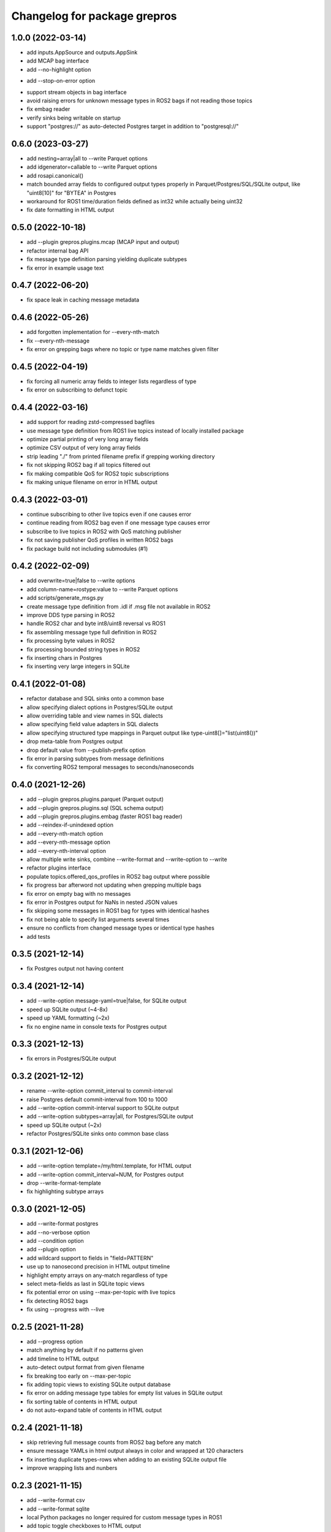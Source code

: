 ^^^^^^^^^^^^^^^^^^^^^^^^^^^^^
Changelog for package grepros
^^^^^^^^^^^^^^^^^^^^^^^^^^^^^

1.0.0 (2022-03-14)
-------------------
* add inputs.AppSource and outputs.AppSink
* add MCAP bag interface
* add --no-highlight option
- add --stop-on-error option
* support stream objects in bag interface
* avoid raising errors for unknown message types in ROS2 bags if not reading those topics
* fix embag reader
* verify sinks being writable on startup
* support "postgres://" as auto-detected Postgres target in addition to "postgresql://"

0.6.0 (2023-03-27)
-------------------
* add nesting=array|all to --write Parquet options
* add idgenerator=callable to --write Parquet options
* add rosapi.canonical()
* match bounded array fields to configured output types properly 
  in Parquet/Postgres/SQL/SQLite output, like "uint8[10]" for "BYTEA" in Postgres
* workaround for ROS1 time/duration fields defined as int32 while actually being uint32
* fix date formatting in HTML output

0.5.0 (2022-10-18)
-------------------
* add --plugin grepros.plugins.mcap (MCAP input and output)
* refactor internal bag API
* fix message type definition parsing yielding duplicate subtypes
* fix error in example usage text

0.4.7 (2022-06-20)
-------------------
* fix space leak in caching message metadata

0.4.6 (2022-05-26)
-------------------
* add forgotten implementation for --every-nth-match
* fix --every-nth-message
* fix error on grepping bags where no topic or type name matches given filter

0.4.5 (2022-04-19)
-------------------
* fix forcing all numeric array fields to integer lists regardless of type
* fix error on subscribing to defunct topic

0.4.4 (2022-03-16)
-------------------
* add support for reading zstd-compressed bagfiles
* use message type definition from ROS1 live topics instead of locally installed package
* optimize partial printing of very long array fields
* optimize CSV output of very long array fields
* strip leading "./" from printed filename prefix if grepping working directory
* fix not skipping ROS2 bag if all topics filtered out
* fix making compatible QoS for ROS2 topic subscriptions
* fix making unique filename on error in HTML output

0.4.3 (2022-03-01)
-------------------
* continue subscribing to other live topics even if one causes error
* continue reading from ROS2 bag even if one message type causes error
* subscribe to live topics in ROS2 with QoS matching publisher
* fix not saving publisher QoS profiles in written ROS2 bags
* fix package build not including submodules (#1)

0.4.2 (2022-02-09)
-------------------
* add overwrite=true|false to --write options
* add column-name=rostype:value to --write Parquet options
* add scripts/generate_msgs.py
* create message type definition from .idl if .msg file not available in ROS2
* improve DDS type parsing in ROS2
* handle ROS2 char and byte int8/uint8 reversal vs ROS1
* fix assembling message type full definition in ROS2
* fix processing byte values in ROS2
* fix processing bounded string types in ROS2
* fix inserting chars in Postgres
* fix inserting very large integers in SQLite

0.4.1 (2022-01-08)
-------------------
* refactor database and SQL sinks onto a common base
* allow specifying dialect options in Postgres/SQLite output
* allow overriding table and view names in SQL dialects
* allow specifying field value adapters in SQL dialects
* allow specifying structured type mappings in Parquet output like type-uint8[]="list(uint8())"
* drop meta-table from Postgres output
* drop default value from --publish-prefix option
* fix error in parsing subtypes from message definitions
* fix converting ROS2 temporal messages to seconds/nanoseconds

0.4.0 (2021-12-26)
-------------------
* add --plugin grepros.plugins.parquet (Parquet output)
* add --plugin grepros.plugins.sql (SQL schema output)
* add --plugin grepros.plugins.embag (faster ROS1 bag reader)
* add --reindex-if-unindexed option
* add --every-nth-match option
* add --every-nth-message option
* add --every-nth-interval option
* allow multiple write sinks, combine --write-format and --write-option to --write
* refactor plugins interface
* populate topics.offered_qos_profiles in ROS2 bag output where possible
* fix progress bar afterword not updating when grepping multiple bags
* fix error on empty bag with no messages
* fix error in Postgres output for NaNs in nested JSON values
* fix skipping some messages in ROS1 bag for types with identical hashes
* fix not being able to specify list arguments several times
* ensure no conflicts from changed message types or identical type hashes
* add tests

0.3.5 (2021-12-14)
-------------------
* fix Postgres output not having content

0.3.4 (2021-12-14)
-------------------
* add --write-option message-yaml=true|false, for SQLite output
* speed up SQLite output (~4-8x)
* speed up YAML formatting (~2x)
* fix no engine name in console texts for Postgres output

0.3.3 (2021-12-13)
-------------------
* fix errors in Postgres/SQLite output

0.3.2 (2021-12-12)
-------------------
* rename --write-option commit_interval to commit-interval
* raise Postgres default commit-interval from 100 to 1000
* add --write-option commit-interval support to SQLite output
* add --write-option subtypes=array|all, for Postgres/SQLite output
* speed up SQLite output (~2x)
* refactor Postgres/SQLite sinks onto common base class

0.3.1 (2021-12-06)
-------------------
* add --write-option template=/my/html.template, for HTML output
* add --write-option commit_interval=NUM, for Postgres output
* drop --write-format-template
* fix highlighting subtype arrays

0.3.0 (2021-12-05)
-------------------
* add --write-format postgres
* add --no-verbose option
* add --condition option
* add --plugin option
* add wildcard support to fields in "field=PATTERN"
* use up to nanosecond precision in HTML output timeline
* highlight empty arrays on any-match regardless of type
* select meta-fields as last in SQLite topic views
* fix potential error on using --max-per-topic with live topics
* fix detecting ROS2 bags
* fix using --progress with --live

0.2.5 (2021-11-28)
-------------------
* add --progress option
* match anything by default if no patterns given
* add timeline to HTML output
* auto-detect output format from given filename
* fix breaking too early on --max-per-topic
* fix adding topic views to existing SQLite output database
* fix error on adding message type tables for empty list values in SQLite output
* fix sorting table of contents in HTML output
* do not auto-expand table of contents in HTML output

0.2.4 (2021-11-18)
-------------------
* skip retrieving full message counts from ROS2 bag before any match
* ensure message YAMLs in html output always in color and wrapped at 120 characters
* fix inserting duplicate types-rows when adding to an existing SQLite output file
* improve wrapping lists and nunbers

0.2.3 (2021-11-15)
-------------------
* add --write-format csv
* add --write-format sqlite
* local Python packages no longer required for custom message types in ROS1
* add topic toggle checkboxes to HTML output
* add topic count to live source metainfo
* break early when max matches per topic reached
* improve HTML output

0.2.2 (2021-11-10)
-------------------
* shut down ROS2 live node properly
* better support for ROS2 primitive types
* make HTML output table of contents sortable
* stop requiring unneeded environment variables

0.2.1 (2021-11-09)
-------------------
* add --write-format option, with HTML support
* add --wrap-width option
* add --order-bag-by option
* handle topics with multiple message types
* improve console output wrapping
* fix detecting ROS2 primitive array types
* fix using ROS2 bag start-end timestamps

0.2.0 (2021-11-04)
-------------------
* add ROS2 support
* flush stdout on every print, to avoid buffering in redirected output
* add --ros-time-in option
* add --unique-only option
* rename options --noselect-field and --noprint-field to --no-select-field and --no-print-field

0.1.0 (2021-10-31)
-------------------
* grep for ROS1 bag files and live topics, able to print and publish and write bagfiles
